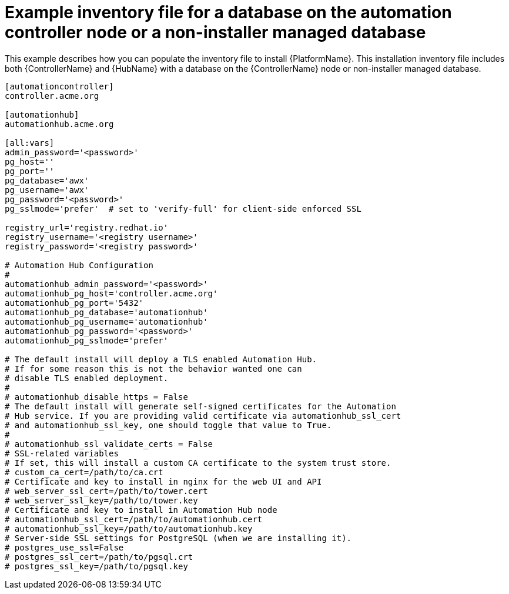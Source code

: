 

[id="ref-standlone-platform-inventory_{context}"]

= Example inventory file for a database on the automation controller node or a non-installer managed database


[role="_abstract"]
This example describes how you can populate the inventory file to install {PlatformName}.
This installation inventory file includes both {ControllerName} and {HubName} with a database on the {ControllerName} node or non-installer managed database.

-----
[automationcontroller]
controller.acme.org

[automationhub]
automationhub.acme.org

[all:vars]
admin_password='<password>'
pg_host=''
pg_port=''
pg_database='awx'
pg_username='awx'
pg_password='<password>'
pg_sslmode='prefer'  # set to 'verify-full' for client-side enforced SSL

registry_url='registry.redhat.io'
registry_username='<registry username>'
registry_password='<registry password>'

# Automation Hub Configuration
#
automationhub_admin_password='<password>'
automationhub_pg_host='controller.acme.org'
automationhub_pg_port='5432'
automationhub_pg_database='automationhub'
automationhub_pg_username='automationhub'
automationhub_pg_password='<password>'
automationhub_pg_sslmode='prefer'

# The default install will deploy a TLS enabled Automation Hub.
# If for some reason this is not the behavior wanted one can
# disable TLS enabled deployment.
#
# automationhub_disable_https = False
# The default install will generate self-signed certificates for the Automation
# Hub service. If you are providing valid certificate via automationhub_ssl_cert
# and automationhub_ssl_key, one should toggle that value to True.
#
# automationhub_ssl_validate_certs = False
# SSL-related variables
# If set, this will install a custom CA certificate to the system trust store.
# custom_ca_cert=/path/to/ca.crt
# Certificate and key to install in nginx for the web UI and API
# web_server_ssl_cert=/path/to/tower.cert
# web_server_ssl_key=/path/to/tower.key
# Certificate and key to install in Automation Hub node
# automationhub_ssl_cert=/path/to/automationhub.cert
# automationhub_ssl_key=/path/to/automationhub.key
# Server-side SSL settings for PostgreSQL (when we are installing it).
# postgres_use_ssl=False
# postgres_ssl_cert=/path/to/pgsql.crt
# postgres_ssl_key=/path/to/pgsql.key
-----
